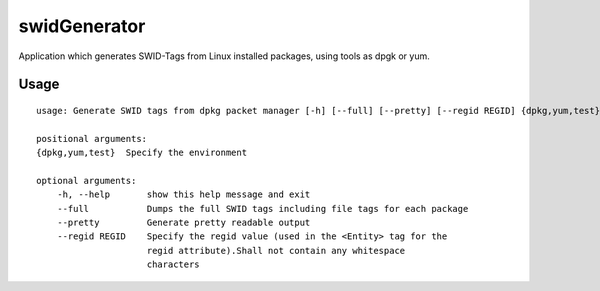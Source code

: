 swidGenerator
=============

.. image:: https://landscape.io/github/tnc-ba/swidGenerator/master/landscape.png
	:target: https://landscape.io/github/tnc-ba/swidGenerator/master
	:alt: Code Health
   
Application which generates SWID-Tags from Linux installed packages, using tools as dpgk or yum.

Usage
-----
::

    usage: Generate SWID tags from dpkg packet manager [-h] [--full] [--pretty] [--regid REGID] {dpkg,yum,test}

    positional arguments:
    {dpkg,yum,test}  Specify the environment

    optional arguments:
        -h, --help       show this help message and exit
        --full           Dumps the full SWID tags including file tags for each package
        --pretty         Generate pretty readable output
        --regid REGID    Specify the regid value (used in the <Entity> tag for the
                         regid attribute).Shall not contain any whitespace
                         characters
